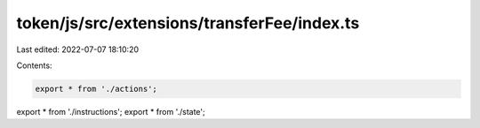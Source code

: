 token/js/src/extensions/transferFee/index.ts
============================================

Last edited: 2022-07-07 18:10:20

Contents:

.. code-block:: ts

    export * from './actions';
export * from './instructions';
export * from './state';


